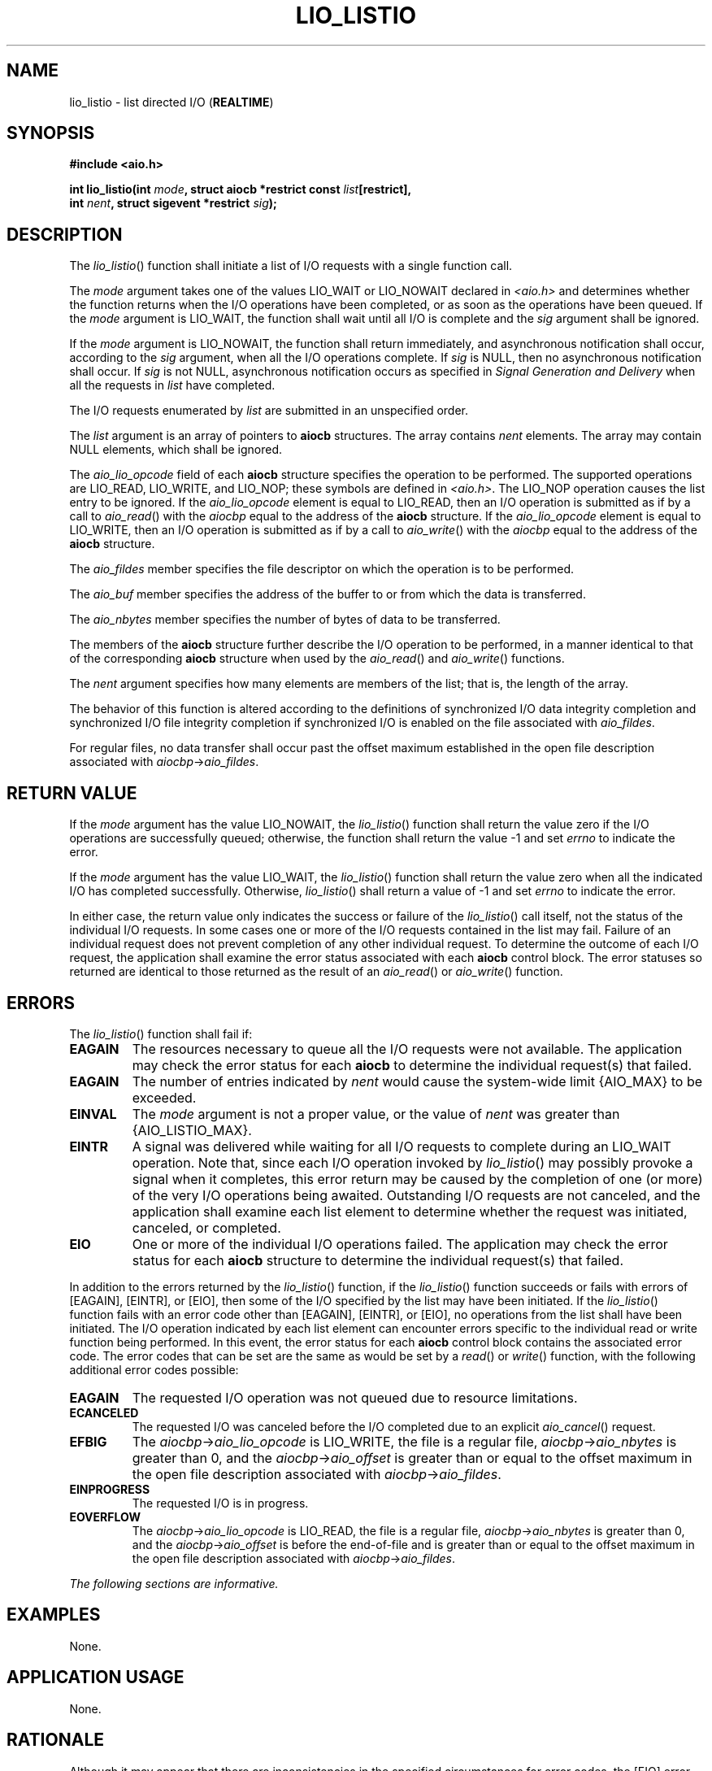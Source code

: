 .\" Copyright (c) 2001-2003 The Open Group, All Rights Reserved 
.TH "LIO_LISTIO" 3 2003 "IEEE/The Open Group" "POSIX Programmer's Manual"
.\" lio_listio 
.SH NAME
lio_listio \- list directed I/O (\fBREALTIME\fP)
.SH SYNOPSIS
.LP
\fB#include <aio.h>
.br
.sp
int lio_listio(int\fP \fImode\fP\fB, struct aiocb *restrict const\fP
\fIlist\fP\fB[restrict],
.br
\ \ \ \ \ \  int\fP \fInent\fP\fB, struct sigevent *restrict\fP \fIsig\fP\fB);
\fP
\fB
.br
\fP
.SH DESCRIPTION
.LP
The \fIlio_listio\fP() function shall initiate a list of I/O requests
with a single function call.
.LP
The \fImode\fP argument takes one of the values LIO_WAIT or LIO_NOWAIT
declared in \fI<aio.h>\fP and determines whether the function returns
when the I/O operations have been
completed, or as soon as the operations have been queued. If the \fImode\fP
argument is LIO_WAIT, the function shall wait until
all I/O is complete and the \fIsig\fP argument shall be ignored.
.LP
If the \fImode\fP argument is LIO_NOWAIT, the function shall return
immediately, and asynchronous notification shall occur,
according to the \fIsig\fP argument, when all the I/O operations complete.
If \fIsig\fP is NULL, then no asynchronous
notification shall occur. If \fIsig\fP is not NULL, asynchronous notification
occurs as specified in \fISignal Generation and Delivery\fP when all
the requests in \fIlist\fP have
completed.
.LP
The I/O requests enumerated by \fIlist\fP are submitted in an unspecified
order.
.LP
The \fIlist\fP argument is an array of pointers to \fBaiocb\fP structures.
The array contains \fInent\fP elements. The array
may contain NULL elements, which shall be ignored.
.LP
The \fIaio_lio_opcode\fP field of each \fBaiocb\fP structure specifies
the operation to be performed. The supported operations
are LIO_READ, LIO_WRITE, and LIO_NOP; these symbols are defined in
\fI<aio.h>\fP. The
LIO_NOP operation causes the list entry to be ignored. If the \fIaio_lio_opcode\fP
element is equal to LIO_READ, then an I/O
operation is submitted as if by a call to \fIaio_read\fP() with the
\fIaiocbp\fP equal
to the address of the \fBaiocb\fP structure. If the \fIaio_lio_opcode\fP
element is equal to LIO_WRITE, then an I/O operation is
submitted as if by a call to \fIaio_write\fP() with the \fIaiocbp\fP
equal to the
address of the \fBaiocb\fP structure.
.LP
The \fIaio_fildes\fP member specifies the file descriptor on which
the operation is to be performed.
.LP
The \fIaio_buf\fP member specifies the address of the buffer to or
from which the data is transferred.
.LP
The \fIaio_nbytes\fP member specifies the number of bytes of data
to be transferred.
.LP
The members of the \fBaiocb\fP structure further describe the I/O
operation to be performed, in a manner identical to that of
the corresponding \fBaiocb\fP structure when used by the \fIaio_read\fP()
and \fIaio_write\fP() functions.
.LP
The \fInent\fP argument specifies how many elements are members of
the list; that is, the length of the array.
.LP
The behavior of this function is altered according to the definitions
of synchronized I/O data integrity completion and
synchronized I/O file integrity completion if synchronized I/O is
enabled on the file associated with \fIaio_fildes\fP.
.LP
For regular files, no data transfer shall occur past the offset maximum
established in the open file description associated with
\fIaiocbp\fP->\fIaio_fildes\fP.
.SH RETURN VALUE
.LP
If the \fImode\fP argument has the value LIO_NOWAIT, the \fIlio_listio\fP()
function shall return the value zero if the I/O
operations are successfully queued; otherwise, the function shall
return the value -1 and set \fIerrno\fP to indicate the
error.
.LP
If the \fImode\fP argument has the value LIO_WAIT, the \fIlio_listio\fP()
function shall return the value zero when all the
indicated I/O has completed successfully. Otherwise, \fIlio_listio\fP()
shall return a value of -1 and set \fIerrno\fP to
indicate the error.
.LP
In either case, the return value only indicates the success or failure
of the \fIlio_listio\fP() call itself, not the status of
the individual I/O requests. In some cases one or more of the I/O
requests contained in the list may fail. Failure of an individual
request does not prevent completion of any other individual request.
To determine the outcome of each I/O request, the application
shall examine the error status associated with each \fBaiocb\fP control
block. The error statuses so returned are identical to
those returned as the result of an \fIaio_read\fP() or \fIaio_write\fP()
function.
.SH ERRORS
.LP
The \fIlio_listio\fP() function shall fail if:
.TP 7
.B EAGAIN
The resources necessary to queue all the I/O requests were not available.
The application may check the error status for each
\fBaiocb\fP to determine the individual request(s) that failed.
.TP 7
.B EAGAIN
The number of entries indicated by \fInent\fP would cause the system-wide
limit {AIO_MAX} to be exceeded.
.TP 7
.B EINVAL
The \fImode\fP argument is not a proper value, or the value of \fInent\fP
was greater than {AIO_LISTIO_MAX}.
.TP 7
.B EINTR
A signal was delivered while waiting for all I/O requests to complete
during an LIO_WAIT operation. Note that, since each I/O
operation invoked by \fIlio_listio\fP() may possibly provoke a signal
when it completes, this error return may be caused by the
completion of one (or more) of the very I/O operations being awaited.
Outstanding I/O requests are not canceled, and the
application shall examine each list element to determine whether the
request was initiated, canceled, or completed.
.TP 7
.B EIO
One or more of the individual I/O operations failed. The application
may check the error status for each \fBaiocb\fP structure
to determine the individual request(s) that failed.
.sp
.LP
In addition to the errors returned by the \fIlio_listio\fP() function,
if the \fIlio_listio\fP() function succeeds or fails
with errors of [EAGAIN], [EINTR], or [EIO], then some of the I/O specified
by the list may have been initiated. If the
\fIlio_listio\fP() function fails with an error code other than [EAGAIN],
[EINTR], or [EIO], no operations from the list shall
have been initiated. The I/O operation indicated by each list element
can encounter errors specific to the individual read or write
function being performed. In this event, the error status for each
\fBaiocb\fP control block contains the associated error code.
The error codes that can be set are the same as would be set by a
\fIread\fP() or \fIwrite\fP() function, with the following additional
error codes possible:
.TP 7
.B EAGAIN
The requested I/O operation was not queued due to resource limitations.
.TP 7
.B ECANCELED
The requested I/O was canceled before the I/O completed due to an
explicit \fIaio_cancel\fP() request.
.TP 7
.B EFBIG
The \fIaiocbp\fP->\fIaio_lio_opcode\fP is LIO_WRITE, the file is a
regular file, \fIaiocbp\fP->\fIaio_nbytes\fP is
greater than 0, and the \fIaiocbp\fP->\fIaio_offset\fP is greater
than or equal to the offset maximum in the open file
description associated with \fIaiocbp\fP->\fIaio_fildes\fP.
.TP 7
.B EINPROGRESS
The requested I/O is in progress.
.TP 7
.B EOVERFLOW
The \fIaiocbp\fP->\fIaio_lio_opcode\fP is LIO_READ, the file is a
regular file, \fIaiocbp\fP->\fIaio_nbytes\fP is
greater than 0, and the \fIaiocbp\fP->\fIaio_offset\fP is before the
end-of-file and is greater than or equal to the offset
maximum in the open file description associated with \fIaiocbp\fP->\fIaio_fildes\fP.
.sp
.LP
\fIThe following sections are informative.\fP
.SH EXAMPLES
.LP
None.
.SH APPLICATION USAGE
.LP
None.
.SH RATIONALE
.LP
Although it may appear that there are inconsistencies in the specified
circumstances for error codes, the [EIO] error condition
applies when any circumstance relating to an individual operation
makes that operation fail. This might be due to a badly
formulated request (for example, the \fIaio_lio_opcode\fP field is
invalid, and \fIaio_error\fP() returns [EINVAL]) or might arise from
application behavior (for example, the
file descriptor is closed before the operation is initiated, and \fIaio_error\fP()
returns [EBADF]).
.LP
The limitation on the set of error codes returned when operations
from the list shall have been initiated enables applications
to know when operations have been started and whether \fIaio_error\fP()
is valid for a
specific operation.
.SH FUTURE DIRECTIONS
.LP
None.
.SH SEE ALSO
.LP
\fIaio_read\fP(), \fIaio_write\fP(), \fIaio_error\fP(), \fIaio_return\fP(),
\fIaio_cancel\fP(), \fIclose\fP(), \fIexec\fP(), \fIexit\fP(),
\fIfork\fP(), \fIlseek\fP(), \fIread\fP(), the Base Definitions
volume of
IEEE\ Std\ 1003.1-2001, \fI<aio.h>\fP
.SH COPYRIGHT
Portions of this text are reprinted and reproduced in electronic form
from IEEE Std 1003.1, 2003 Edition, Standard for Information Technology
-- Portable Operating System Interface (POSIX), The Open Group Base
Specifications Issue 6, Copyright (C) 2001-2003 by the Institute of
Electrical and Electronics Engineers, Inc and The Open Group. In the
event of any discrepancy between this version and the original IEEE and
The Open Group Standard, the original IEEE and The Open Group Standard
is the referee document. The original Standard can be obtained online at
http://www.opengroup.org/unix/online.html .
